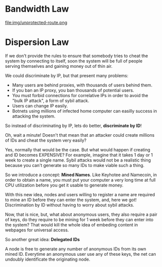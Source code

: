 * Bandwidth Law

file:img/unprotected-route.png

* Dispersion Law

If we don't provide the rules to ensure that somebody tries to cheat the
system by connecting to itself, soon the system will be full of people serving
themselves and gaining money out of thin air.

We could discriminate by IP, but that present many problems:

- Many users are behind proxies, with thousands of users behind them.
- If you ban an IP proxy, you ban thousands of potential users.
- You must forbid connections for correlative IPs in order to avoid the "bulk
  IP attack", a form of sybil attack.
- Users can change IP easily.
- Botnets using millions of infected home computer can easilly success in
  attacking the system.
  

So instead of discriminating by IP, lets do better, *discriminate by ID*!

Oh, wait a minute!  Doesn't that mean that an attacker could create millions
of IDs and cheat the system very easily?

Yes, normally that would be the case.  But what would happen if creating and
ID becomes EXPENSIVE? For example, imagine that it takes 1 day or 1 week to
create a single name.  Sybil attacks would not be a realistic thing because
you can't generate so many IDs to make viable such a thing.

So we introduce a concept: *Mined Names*.  Like Keyhotee and Namecoin, in order
to obtain a name, you must put your computer a very long time at full
CPU utilization before you get it usable to generate money.

With this new idea, nodes and users willing to register a name are required to
mine an ID before they can enter the system, and, here we got! Discrimination
by ID without having to worry about sybil attacks.

Now, that is nice, but, what about anonymous users, they also require a pair
of keys, do they require to be mining for 1 week before they can enter into
the system? That would kill the whole idea of embeding content in webpages for
universal access.

So another great idea: *Delegated IDs*

A node is free to generate any number of anonymous IDs from its own mined
ID. Everytime an anonymous user use any of these keys, the net can undoubly
identificate the originating node.
